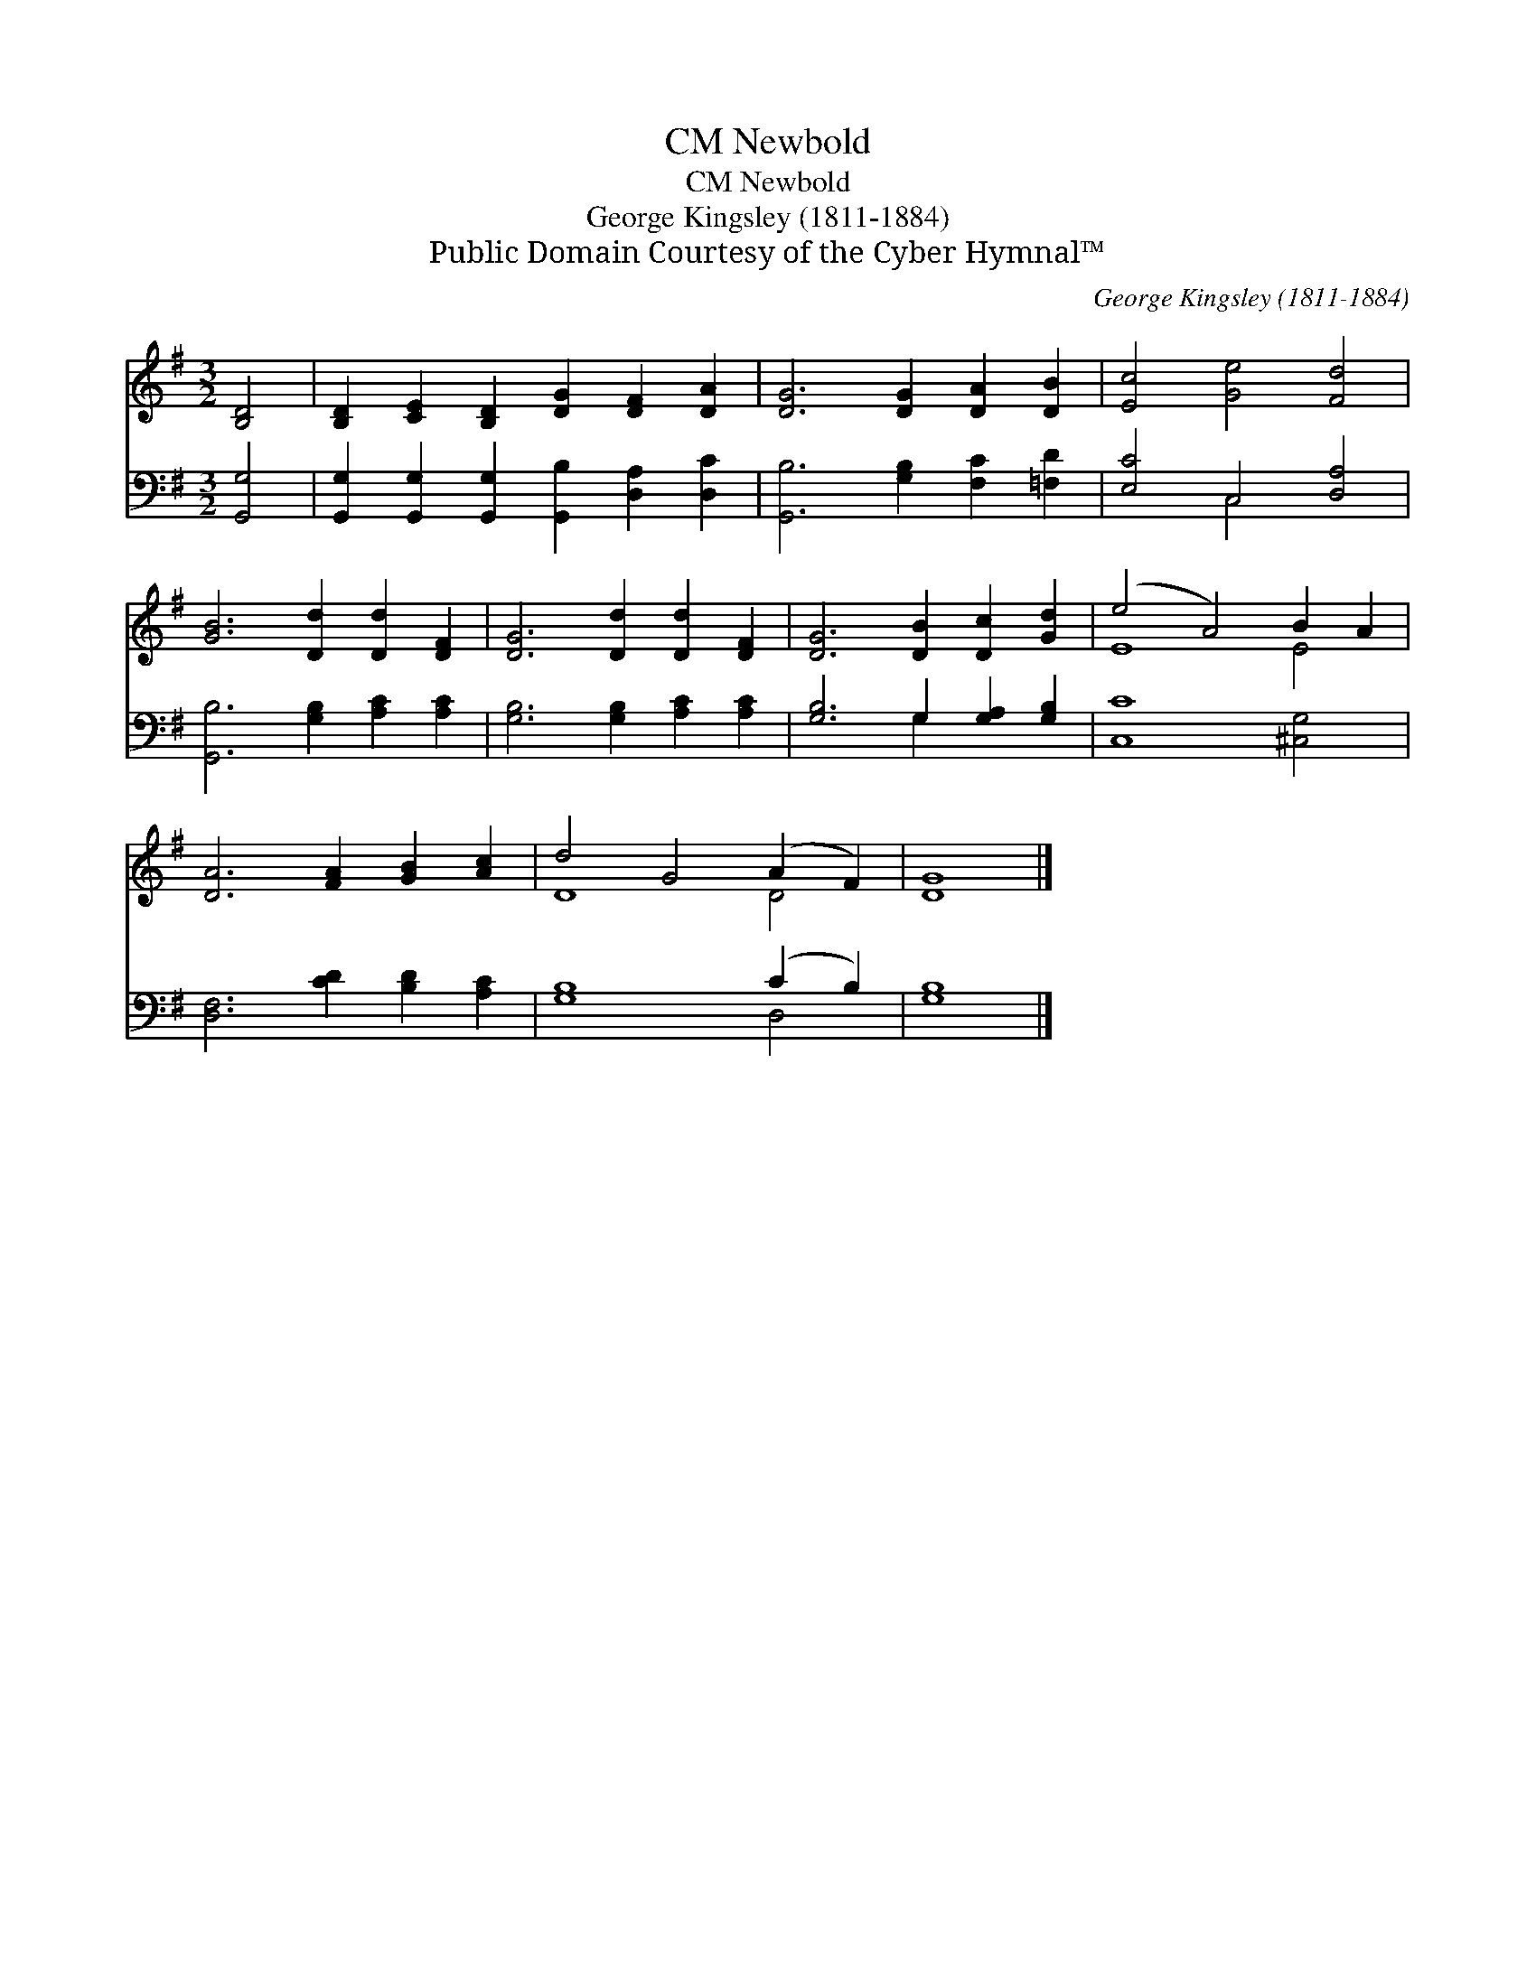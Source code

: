 X:1
T:Newbold, CM
T:Newbold, CM
T:George Kingsley (1811-1884)
T:Public Domain Courtesy of the Cyber Hymnal™
C:George Kingsley (1811-1884)
Z:Public Domain
Z:Courtesy of the Cyber Hymnal™
%%score ( 1 2 ) ( 3 4 )
L:1/8
M:3/2
K:G
V:1 treble 
V:2 treble 
V:3 bass 
V:4 bass 
V:1
 [B,D]4 | [B,D]2 [CE]2 [B,D]2 [DG]2 [DF]2 [DA]2 | [DG]6 [DG]2 [DA]2 [DB]2 | [Ec]4 [Ge]4 [Fd]4 | %4
 [GB]6 [Dd]2 [Dd]2 [DF]2 | [DG]6 [Dd]2 [Dd]2 [DF]2 | [DG]6 [DB]2 [Dc]2 [Gd]2 | (e4 A4) B2 A2 | %8
 [DA]6 [FA]2 [GB]2 [Ac]2 | d4 G4 (A2 F2) | [DG]8 |] %11
V:2
 x4 | x12 | x12 | x12 | x12 | x12 | x12 | E8 E4 | x12 | D8 D4 | x8 |] %11
V:3
 [G,,G,]4 | [G,,G,]2 [G,,G,]2 [G,,G,]2 [G,,B,]2 [D,A,]2 [D,C]2 | [G,,B,]6 [G,B,]2 [F,C]2 [=F,D]2 | %3
 [E,C]4 C,4 [D,A,]4 | [G,,B,]6 [G,B,]2 [A,C]2 [A,C]2 | [G,B,]6 [G,B,]2 [A,C]2 [A,C]2 | %6
 [G,B,]6 G,2 [G,A,]2 [G,B,]2 | [C,C]8 [^C,G,]4 | [D,F,]6 [CD]2 [B,D]2 [A,C]2 | [G,B,]8 (C2 B,2) | %10
 [G,B,]8 |] %11
V:4
 x4 | x12 | x12 | x4 C,4 x4 | x12 | x12 | x6 G,2 x4 | x12 | x12 | x8 D,4 | x8 |] %11

